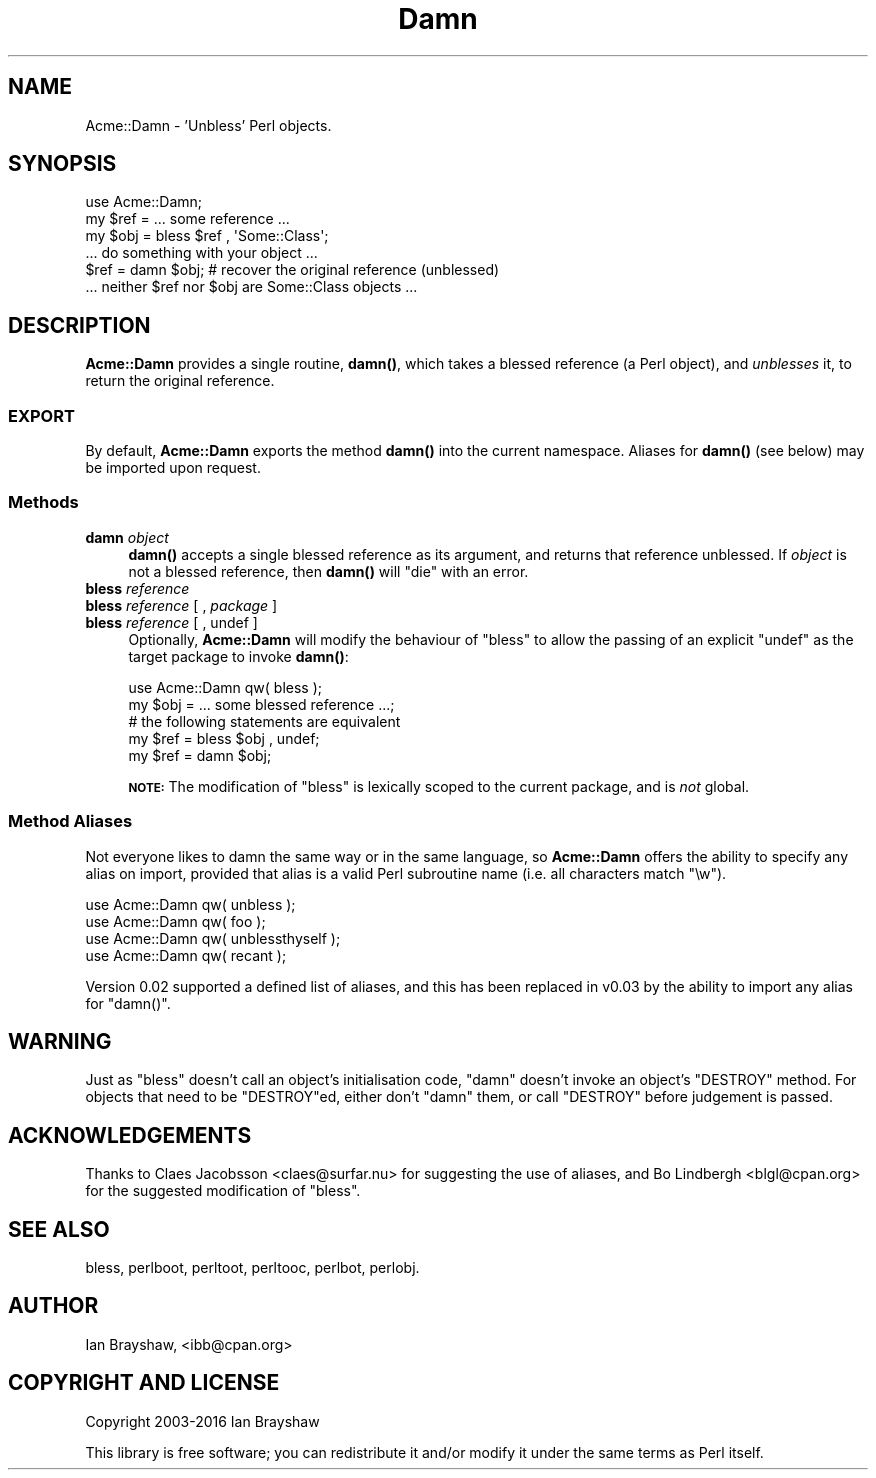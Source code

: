 .\" Automatically generated by Pod::Man 4.10 (Pod::Simple 3.35)
.\"
.\" Standard preamble:
.\" ========================================================================
.de Sp \" Vertical space (when we can't use .PP)
.if t .sp .5v
.if n .sp
..
.de Vb \" Begin verbatim text
.ft CW
.nf
.ne \\$1
..
.de Ve \" End verbatim text
.ft R
.fi
..
.\" Set up some character translations and predefined strings.  \*(-- will
.\" give an unbreakable dash, \*(PI will give pi, \*(L" will give a left
.\" double quote, and \*(R" will give a right double quote.  \*(C+ will
.\" give a nicer C++.  Capital omega is used to do unbreakable dashes and
.\" therefore won't be available.  \*(C` and \*(C' expand to `' in nroff,
.\" nothing in troff, for use with C<>.
.tr \(*W-
.ds C+ C\v'-.1v'\h'-1p'\s-2+\h'-1p'+\s0\v'.1v'\h'-1p'
.ie n \{\
.    ds -- \(*W-
.    ds PI pi
.    if (\n(.H=4u)&(1m=24u) .ds -- \(*W\h'-12u'\(*W\h'-12u'-\" diablo 10 pitch
.    if (\n(.H=4u)&(1m=20u) .ds -- \(*W\h'-12u'\(*W\h'-8u'-\"  diablo 12 pitch
.    ds L" ""
.    ds R" ""
.    ds C` ""
.    ds C' ""
'br\}
.el\{\
.    ds -- \|\(em\|
.    ds PI \(*p
.    ds L" ``
.    ds R" ''
.    ds C`
.    ds C'
'br\}
.\"
.\" Escape single quotes in literal strings from groff's Unicode transform.
.ie \n(.g .ds Aq \(aq
.el       .ds Aq '
.\"
.\" If the F register is >0, we'll generate index entries on stderr for
.\" titles (.TH), headers (.SH), subsections (.SS), items (.Ip), and index
.\" entries marked with X<> in POD.  Of course, you'll have to process the
.\" output yourself in some meaningful fashion.
.\"
.\" Avoid warning from groff about undefined register 'F'.
.de IX
..
.nr rF 0
.if \n(.g .if rF .nr rF 1
.if (\n(rF:(\n(.g==0)) \{\
.    if \nF \{\
.        de IX
.        tm Index:\\$1\t\\n%\t"\\$2"
..
.        if !\nF==2 \{\
.            nr % 0
.            nr F 2
.        \}
.    \}
.\}
.rr rF
.\" ========================================================================
.\"
.IX Title "Damn 3"
.TH Damn 3 "2016-12-02" "perl v5.26.3" "User Contributed Perl Documentation"
.\" For nroff, turn off justification.  Always turn off hyphenation; it makes
.\" way too many mistakes in technical documents.
.if n .ad l
.nh
.SH "NAME"
Acme::Damn \- 'Unbless' Perl objects.
.SH "SYNOPSIS"
.IX Header "SYNOPSIS"
.Vb 1
\&  use Acme::Damn;
\&
\&  my $ref = ... some reference ...
\&  my $obj = bless $ref , \*(AqSome::Class\*(Aq;
\&  
\&  ... do something with your object ...
\&
\&     $ref = damn $obj;   # recover the original reference (unblessed)
\&
\&  ... neither $ref nor $obj are Some::Class objects ...
.Ve
.SH "DESCRIPTION"
.IX Header "DESCRIPTION"
\&\fBAcme::Damn\fR provides a single routine, \fB\fBdamn()\fB\fR, which takes a blessed
reference (a Perl object), and \fIunblesses\fR it, to return the original
reference.
.SS "\s-1EXPORT\s0"
.IX Subsection "EXPORT"
By default, \fBAcme::Damn\fR exports the method \fB\fBdamn()\fB\fR into the current
namespace. Aliases for \fB\fBdamn()\fB\fR (see below) may be imported upon request.
.SS "Methods"
.IX Subsection "Methods"
.IP "\fBdamn\fR \fIobject\fR" 4
.IX Item "damn object"
\&\fB\fBdamn()\fB\fR accepts a single blessed reference as its argument, and returns
that reference unblessed. If \fIobject\fR is not a blessed reference, then
\&\fB\fBdamn()\fB\fR will \f(CW\*(C`die\*(C'\fR with an error.
.IP "\fBbless\fR \fIreference\fR" 4
.IX Item "bless reference"
.PD 0
.IP "\fBbless\fR \fIreference\fR [ , \fIpackage\fR ]" 4
.IX Item "bless reference [ , package ]"
.IP "\fBbless\fR \fIreference\fR [ , undef ]" 4
.IX Item "bless reference [ , undef ]"
.PD
Optionally, \fBAcme::Damn\fR will modify the behaviour of \f(CW\*(C`bless\*(C'\fR to
allow the passing of an explicit \f(CW\*(C`undef\*(C'\fR as the target package to invoke
\&\fB\fBdamn()\fB\fR:
.Sp
.Vb 1
\&    use Acme::Damn  qw( bless );
\&
\&    my  $obj = ... some blessed reference ...;
\&
\&    # the following statements are equivalent
\&    my  $ref = bless $obj , undef;
\&    my  $ref = damn $obj;
.Ve
.Sp
\&\fB\s-1NOTE:\s0\fR The modification of \f(CW\*(C`bless\*(C'\fR is lexically scoped to the current
package, and is \fInot\fR global.
.SS "Method Aliases"
.IX Subsection "Method Aliases"
Not everyone likes to damn the same way or in the same language, so
\&\fBAcme::Damn\fR offers the ability to specify any alias on import, provided
that alias is a valid Perl subroutine name (i.e. all characters match \f(CW\*(C`\ew\*(C'\fR).
.PP
.Vb 4
\&  use Acme::Damn qw( unbless );
\&  use Acme::Damn qw( foo );
\&  use Acme::Damn qw( unblessthyself );
\&  use Acme::Damn qw( recant );
.Ve
.PP
Version 0.02 supported a defined list of aliases, and this has been replaced
in v0.03 by the ability to import any alias for \f(CW\*(C`damn()\*(C'\fR.
.SH "WARNING"
.IX Header "WARNING"
Just as \f(CW\*(C`bless\*(C'\fR doesn't call an object's initialisation code, \f(CW\*(C`damn\*(C'\fR doesn't
invoke an object's \f(CW\*(C`DESTROY\*(C'\fR method. For objects that need to be \f(CW\*(C`DESTROY\*(C'\fRed,
either don't \f(CW\*(C`damn\*(C'\fR them, or call \f(CW\*(C`DESTROY\*(C'\fR before judgement is passed.
.SH "ACKNOWLEDGEMENTS"
.IX Header "ACKNOWLEDGEMENTS"
Thanks to Claes Jacobsson <claes@surfar.nu> for suggesting the use of
aliases, and Bo Lindbergh <blgl@cpan.org> for the suggested
modification of \f(CW\*(C`bless\*(C'\fR.
.SH "SEE ALSO"
.IX Header "SEE ALSO"
bless, perlboot, perltoot, perltooc, perlbot,
perlobj.
.SH "AUTHOR"
.IX Header "AUTHOR"
Ian Brayshaw, <ibb@cpan.org>
.SH "COPYRIGHT AND LICENSE"
.IX Header "COPYRIGHT AND LICENSE"
Copyright 2003\-2016 Ian Brayshaw
.PP
This library is free software; you can redistribute it and/or modify
it under the same terms as Perl itself.
